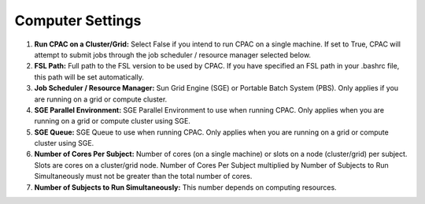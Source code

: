 Computer Settings
-----------------
.. figure:: /_images/gui/compute_gui.png

#. **Run CPAC on a Cluster/Grid:** Select False if you intend to run CPAC on a single machine. If set to True, CPAC will attempt to submit jobs through the job scheduler / resource manager selected below.

#. **FSL Path:** Full path to the FSL version to be used by CPAC. If you have specified an FSL path in your .bashrc file, this path will be set automatically.

#. **Job Scheduler / Resource Manager:** Sun Grid Engine (SGE) or Portable Batch System (PBS). Only applies if you are running on a grid or compute cluster.

#. **SGE Parallel Environment:** SGE Parallel Environment to use when running CPAC. Only applies when you are running on a grid or compute cluster using SGE.

#. **SGE Queue:** SGE Queue to use when running CPAC. Only applies when you are running on a grid or compute cluster using SGE.

#. **Number of Cores Per Subject:** Number of cores (on a single machine) or slots on a node (cluster/grid) per subject. Slots are cores on a cluster/grid node. Number of Cores Per Subject multiplied by Number of Subjects to Run Simultaneously must not be greater than the total number of cores.

#. **Number of Subjects to Run Simultaneously:** This number depends on computing resources.